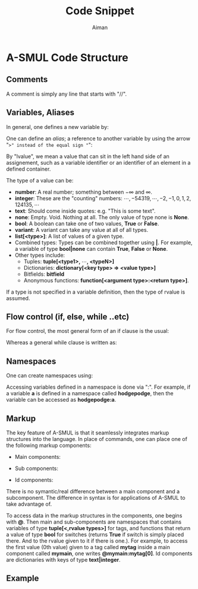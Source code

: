 #+TITLE: Code Snippet
#+AUTHOR: Aiman
#+OPTIONS: toc:nil
#+LATEX_HEADER: \usepackage[utf8]{inputenc}
#+LATEX_HEADER: \usepackage{xcolor}
#+LATEX_HEADER: \newcommand{\alet}{\textbf{\color{blue}let\ }}
#+LATEX_HEADER: \newcommand{\comment}[1]{\textit{\color{gray} //\  #1}}
#+LATEX_HEADER: \newcommand{\atext}[1]{\textit{\color{green} #1}}
#+LATEX_HEADER: \newcommand{\akey}[1]{\textbf{\color{red} #1\ }}
#+LATEX_HEADER: \newcommand{\atab}{\phantom{ww}}
#+LATEX_HEADER: \newcommand{\markup}[1]{\textbf{\color{magenta} #1\ }}

* A-SMUL Code Structure
\begin{flalign*}
 \alet n = 1; \comment{Howdy}\\
\end{flalign*}

** Comments
A comment is simply any line that starts with "//".
\begin{align*}
&\comment{This is a commment. Hodgepodge} \hspace{10cm}
\end{align*}

** Variables, Aliases
In general, one defines a new variable by:
\begin{align*}
\alet \underbrace{\textbf{<qualifier>}\  \textbf{<type>}}_{optional}\ \text{<name>} = \text{<rvalue>} \hspace{10cm}
\end{align*}
One can define an \emph{alias}; a reference to another variable by using the arrow "=>" instead of the equal sign "=":
\begin{align*}
\alet \underbrace{\textbf{<qualifier>}\  \textbf{<type>}}_{optional}\ \text{<name>} => \text{<lvalue>} \hspace{10cm}
\end{align*}
By "lvalue", we mean a value that can sit in the left hand side of an assignement, such as a variable identifier or an identifier of an element in a defined container.

The type of a value can be:
- \textbf{number}: A real number; something between $-\infty$ and $\infty$.
- \textbf{integer}: These are the "counting" numbers: $\cdots, -54319, \cdots, -2, -1, 0, 1, 2, 124135,  \cdots$
- \textbf{text}: Should come inside quotes: e.g. "This is some text".
- \textbf{none}: Empty. Void. Nothing at all. The only value of type none is \textbf{None}.  
- \textbf{bool}: A boolean can take one of two values, \textbf{True} or \textbf{False}.
- \textbf{variant}: A variant can take any value at all of all types.
- \textbf{list[<type>]}: A list of values of a given type.
- Combined types: Types can be combined together using \textbf{|}. For example, a variable of type \textbf{bool|none} can contain \textbf{True}, \textbf{False} or \textbf{None}.
- Other types include:
  - Tuples: \textbf{tuple[<type1>, $\cdots$, <typeN>]}
  - Dictionaries: \textbf{dictionary[<key type> => <value type>]}
  - Bitfields: \textbf{bitfield}
  - Anonymous functions: \textbf{function[<argument type>:<return type>]}.

If a type is not specified in a variable definition, then the type of rvalue is assumed.


** Flow control (if, else, while ..etc)
For flow control, the most general form of an if clause is the usual:
\begin{align*}
&\akey{if} \text{<condition>} \akey{\ do}\hspace{10cm}\\
&\atab \text{<commands>}\\
&\akey{elseif} \text{<condition>} \akey{\ do}\\
&\atab \text{<commands>}\\
&\akey{else}\\
&\atab \text{<commands>}\\
&\akey{end}
\end{align*}
Whereas a general while clause is written as:
\begin{align*}
&\akey{while} \text{<condition>} \akey{\ do}\hspace{10cm}\\
&\atab \text{<commands>}\\
&\akey{end}
\end{align*}

** Namespaces
One can create namespaces using:
\begin{align*}
&\akey{namespace} \text{<namespace name>}\hspace{10cm}\\
&\atab \text{<commands and definitions>}\\
&\akey{end}
\end{align*}
Accessing variables defined in a namespace is done via ":". For example, if a variable $\textbf{a}$ is defined in a namespace called $\textbf{hodgepodge}$, then the variable can be accessed as $\textbf{hodgepodge:a}$.

** Markup
The key feature of A-SMUL is that it seamlessly integrates markup structures into the language. In place of commands, one can place one of the following markup components:
- Main components:
       \begin{align*}
       &\markup{\{<name>\}}\hspace{10cm}\\
       &\ \ <switchname1>|switchname2\underbrace{:\text{<bool\_rvalue>}}_{optional}|<switchname3>\\
       &\atab\textbf{<tagname1>} = \text{<,rvalues>} \atab\textbf{<tagname2>} = \text{<,rvalues>}\\
       &\atab\comment{With possibility to add tags, switches, or nest other components}\\
       &\markup{\{/<name>\}}
       \end{align*}
- Sub components:
       \begin{align*}
       &\markup{<name>[}\hspace{10cm}\\
       &\atab\comment{Tags, switches, nested components}\\
       &\markup{]}
       \end{align*}
- Id components:
       \begin{align*}
       &\markup{[<id name>= <const rvalue of type text|integer>]}\hspace{10cm}\\
       &\atab\comment{Tags, switches, nested components}\\
       &\markup{[\/<id name>]}
       \end{align*}

There is no symantic/real difference between a main component and a subcomponent. The difference in syntax is for applications of A-SMUL to take advantage of. 

To access data in the markup structures in the components, one begins with $\textbf{@}$. Then main and sub-components are namespaces that contains variables of type $\textbf{tuple[<,rvalue types>]}$ for tags, and functions that return a value of type $\textbf{bool}$ for switches (returns \textbf{True} if switch is simply placed there. And to the rvalue given to it if there is one.). For example, to access the first value (0th value) given to a tag called \textbf{mytag} inside a main component called $\textbf{mymain}$, one writes $\textbf{@mymain:mytag[0]}$. Id components are dictionaries with keys of type $\textbf{text|integer}$.

** Example
   \begin{align*}
   &\comment{A function definition}\hspace{10cm}\\
   &\akey{function} \text{say\_hello}(\textbf{text\ }\text{name} ) \textbf{\ none}:\\
   &\atab \text{print}(\atext{"Hello"}+\text{name})\\
   &\atab \akey{return} \text{\ value}\\
   &\akey{end}\\
   &\\
   &\comment{Some variable definitions}\\
   &\alet \textbf{const number\ } \text{PI} = 3.14\\
   &\alet \textbf{text\ } \text{hi} = \atext{"Hi"}\\
   &\alet \textbf{bool\ } \text{is\_happy} = \textbf{True}\\
   &\alet \textbf{bool|none\ } \text{user\_preference} = \textbf{None}\\
   &\alet \textbf{list[number|text]\ } \text{some\_list} = \text{[2, 1.2, "blabla"]}\\
   &\alet \textbf{list[number|text]\ } \text{some\_list} = \text{[2, 1.2, "blabla"]}\\
   &\alet \textbf{dictionary[text|number\ =>\ variant]\ } \text{some\_dict} = \text{[1 => \atext{"Hello"}, "b" => \textbf{True}]}\\
   &\alet \textbf{tuple[integer, text, bool]\ } \text{some\_3\_tuple} = \text{\{-1, \atext{"Howdy"}, \textbf{False}\}}\\
   &\comment{An alias of hi}\\
   &\alet \text{hello} => \text{hi}
   \end{align*}
   \begin{align*}
   &\comment{Anonymous functions}\hspace{10cm}\\
   &\alet \textbf{function[number:tuple[number,number]]\ } \text{my\_lambda} = \\
   &\atab\atab\atab\atab\atab\atab\text{<\textbf{number} x: \textbf{tuple[number, number]} \{x/2, \text{sqrt(x)}\} ;>}\\
   &\comment{Alternatively, type inference should allow for:}\\
   &\alet \textbf{function[number:tuple[number,number]]\ } \text{my\_lambda2} = \text{<x: \{x/2, \text{sqrt(x)}\} ;>}\\
   &\comment{Or even:}\\
   &\alet \text{my\_lambda3} = \text{<\textbf{number} x: \{x*x, 2*x\} ;>}
   \end{align*}
   \begin{align*}
   &\markup{\{mybutton\}}\hspace{10cm}\\
   &\ \ disabled: \text{user\_preference}\\
   &\atab\textbf{position} = \text{20, 30} \atab\textbf{button\_label} = \text{hello} \atab \textbf{colour} = \atext{"purple"}\\
   &\atab\textbf{on\_click} = \text{say\_hello}\\
   &\markup{\{/mybutton\}}\\
   &\\
   &\alet \textbf{tuple[number, number]\ } \text{position} = \markup{@mybutton:position}\\
   &\akey{if}\ \text{PI} < 22/7\ \akey{do}\\
   &\atab\markup{@mybutton:on\_click}(\atext{" Jacky"})\\
   &\akey{else}\\
   &\atab \text{print(some\_dict[1])}\\
   &\akey{end}
   \end{align*}
